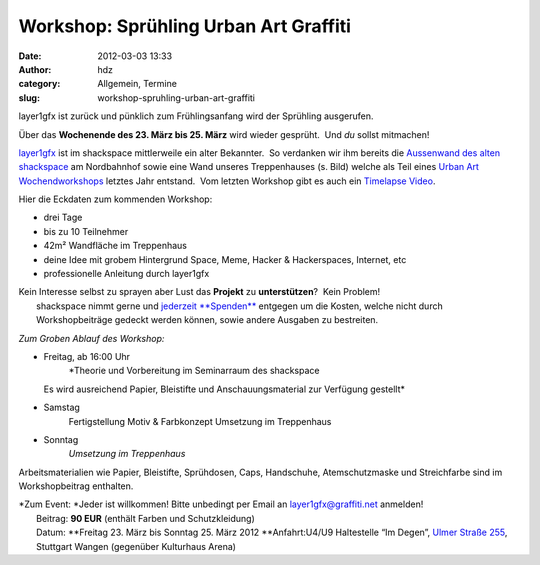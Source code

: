 Workshop: Sprühling Urban Art Graffiti
######################################
:date: 2012-03-03 13:33
:author: hdz
:category: Allgemein, Termine
:slug: workshop-spruhling-urban-art-graffiti

|image0|\ layer1gfx ist zurück und pünklich zum Frühlingsanfang wird der Sprühling ausgerufen.

Über das **Wochenende des 23. März bis 25. März** wird wieder gesprüht.
 Und *du* sollst mitmachen!

`layer1gfx <http://layer1gfx.carbonmade.com/>`__ ist im shackspace
mittlerweile ein alter Bekannter.  So verdanken wir ihm bereits die
`Aussenwand des alten
shackspace <https://secure.flickr.com/photos/layer1gfx/5558617308/in/photostream>`__
am Nordbahnhof sowie eine Wand unseres Treppenhauses (s. Bild) welche
als Teil eines `Urban Art
Wochendworkshops <http://shackspace.de/?p=2557>`__ letztes Jahr
entstand.  Vom letzten Workshop gibt es auch ein `Timelapse
Video <http://vimeo.com/32865163>`__.

Hier die Eckdaten zum kommenden Workshop:

-  drei Tage
-  bis zu 10 Teilnehmer
-  42m² Wandfläche im Treppenhaus
-  deine Idee mit grobem Hintergrund Space, Meme, Hacker & Hackerspaces,
   Internet, etc
-  professionelle Anleitung durch layer1gfx

| Kein Interesse selbst zu sprayen aber Lust das **Projekt** zu **unterstützen**?  Kein Problem!
|  shackspace nimmt gerne und `jederzeit **Spenden** <http://shackspace.de/?page_id=1577>`__ entgegen um die Kosten, welche nicht durch Workshopbeiträge gedeckt werden können, sowie andere Ausgaben zu bestreiten.

*Zum Groben Ablauf des Workshop:*

-  Freitag, ab 16:00 Uhr
    *Theorie und Vorbereitung im Seminarraum des shackspace
   Es wird ausreichend Papier, Bleistifte und Anschauungsmaterial zur
   Verfügung gestellt*
-  Samstag
    Fertigstellung Motiv & Farbkonzept
    Umsetzung im Treppenhaus
-  Sonntag
    *Umsetzung im Treppenhaus*

Arbeitsmaterialien wie Papier, Bleistifte, Sprühdosen, Caps, Handschuhe,
Atemschutzmaske und Streichfarbe sind im Workshopbeitrag enthalten.

| *Zum Event: *\ Jeder ist willkommen! Bitte unbedingt per Email an layer1gfx@graffiti.net anmelden!
|  Beitrag: **90 EUR** (enthält Farben und Schutzkleidung)
|  Datum: **Freitag 23. März bis Sonntag 25. März 2012 **\ Anfahrt:U4/U9 Haltestelle “Im Degen”, \ `Ulmer Straße 255 <http://shackspace.de/?page_id=713>`__, Stuttgart Wangen (gegenüber Kulturhaus Arena)

.. |image0| image:: http://shackspace.de/wp-content/uploads/2012/03/haxx0rzinspace_s-300x174.png
   :target: http://shackspace.de/wp-content/uploads/2012/03/haxx0rzinspace_s.png


